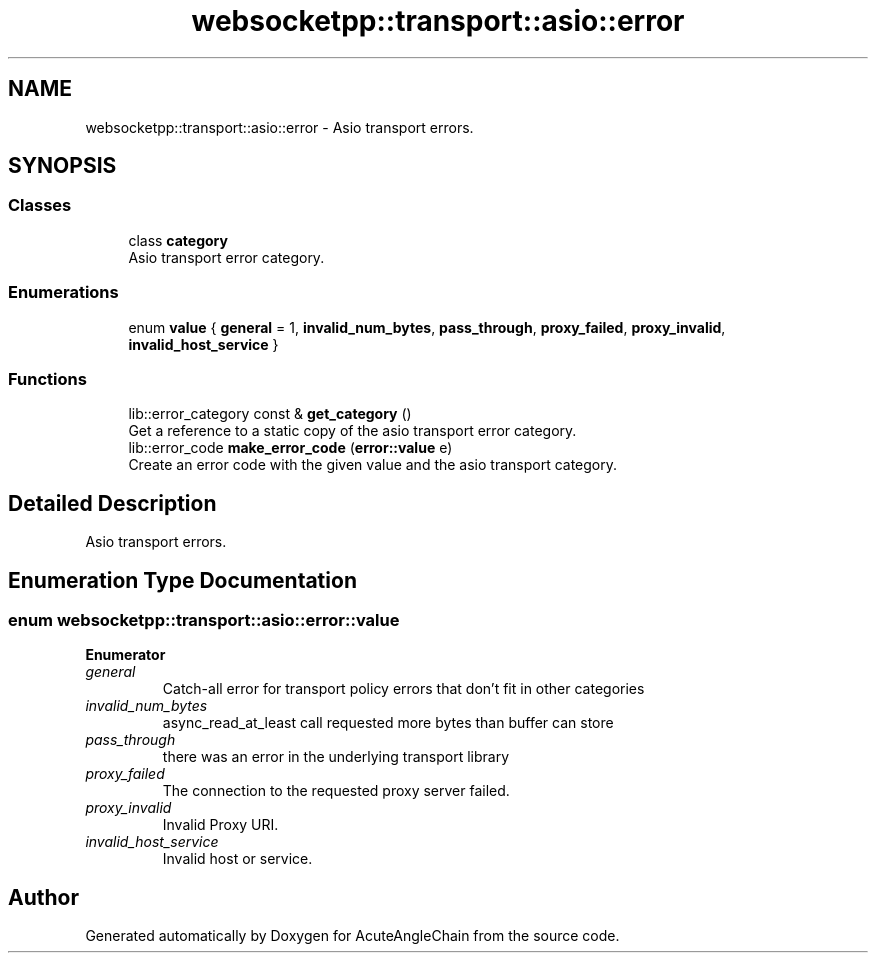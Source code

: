 .TH "websocketpp::transport::asio::error" 3 "Sun Jun 3 2018" "AcuteAngleChain" \" -*- nroff -*-
.ad l
.nh
.SH NAME
websocketpp::transport::asio::error \- Asio transport errors\&.  

.SH SYNOPSIS
.br
.PP
.SS "Classes"

.in +1c
.ti -1c
.RI "class \fBcategory\fP"
.br
.RI "Asio transport error category\&. "
.in -1c
.SS "Enumerations"

.in +1c
.ti -1c
.RI "enum \fBvalue\fP { \fBgeneral\fP = 1, \fBinvalid_num_bytes\fP, \fBpass_through\fP, \fBproxy_failed\fP, \fBproxy_invalid\fP, \fBinvalid_host_service\fP }"
.br
.in -1c
.SS "Functions"

.in +1c
.ti -1c
.RI "lib::error_category const  & \fBget_category\fP ()"
.br
.RI "Get a reference to a static copy of the asio transport error category\&. "
.ti -1c
.RI "lib::error_code \fBmake_error_code\fP (\fBerror::value\fP e)"
.br
.RI "Create an error code with the given value and the asio transport category\&. "
.in -1c
.SH "Detailed Description"
.PP 
Asio transport errors\&. 
.SH "Enumeration Type Documentation"
.PP 
.SS "enum \fBwebsocketpp::transport::asio::error::value\fP"

.PP
\fBEnumerator\fP
.in +1c
.TP
\fB\fIgeneral \fP\fP
Catch-all error for transport policy errors that don't fit in other categories 
.TP
\fB\fIinvalid_num_bytes \fP\fP
async_read_at_least call requested more bytes than buffer can store 
.TP
\fB\fIpass_through \fP\fP
there was an error in the underlying transport library 
.TP
\fB\fIproxy_failed \fP\fP
The connection to the requested proxy server failed\&. 
.TP
\fB\fIproxy_invalid \fP\fP
Invalid Proxy URI\&. 
.TP
\fB\fIinvalid_host_service \fP\fP
Invalid host or service\&. 
.SH "Author"
.PP 
Generated automatically by Doxygen for AcuteAngleChain from the source code\&.
